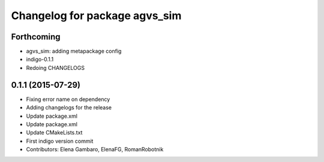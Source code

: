 ^^^^^^^^^^^^^^^^^^^^^^^^^^^^^^
Changelog for package agvs_sim
^^^^^^^^^^^^^^^^^^^^^^^^^^^^^^

Forthcoming
-----------
* agvs_sim: adding metapackage config
* indigo-0.1.1
* Redoing CHANGELOGS

0.1.1 (2015-07-29)
------------------
* Fixing error name on dependency
* Adding changelogs for the release
* Update package.xml
* Update package.xml
* Update CMakeLists.txt
* First indigo version commit
* Contributors: Elena Gambaro, ElenaFG, RomanRobotnik
